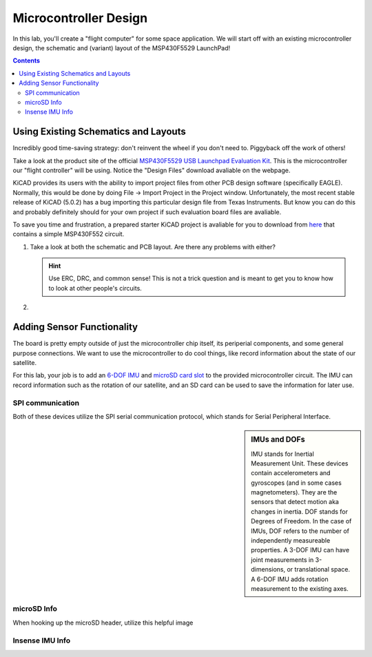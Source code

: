 ======================
Microcontroller Design
======================

In this lab, you'll create a "flight computer" for some space application. We will start off with an existing microcontroller design, the schematic and (variant) layout of the MSP430F5529 LaunchPad! 

.. contents::

Using Existing Schematics and Layouts
=====================================
Incredibly good time-saving strategy: don't reinvent the wheel if you don't need to. Piggyback off the work of others!

Take a look at the product site of the official `MSP430F5529 USB Launchpad Evaluation Kit <http://www.ti.com/tool/msp-exp430f5529lp>`_. This is the microcontroller our "flight controller" will be using. Notice the "Design Files" download avaliable on the webpage. 

KiCAD provides its users with the ability to import project files from other PCB design software (specifically EAGLE). Normally, this would be done by doing File -> Import Project in the Project window. Unfortunately, the most recent stable release of KiCAD (5.0.2) has a bug importing this particular design file from Texas Instruments. But know you can do this and probably definitely should for your own project if such evaluation board files are avaliable.

To save you time and frustration, a prepared starter KiCAD project is avaliable for you to download from `here <https://www.google.com>`_ that contains a simple MSP430F552 circuit. 

#. Take a look at both the schematic and PCB layout. Are there any problems with either? 

   .. hint::

      Use ERC, DRC, and common sense! This is not a trick question and is meant to get you to know how to look at other people's circuits. 

#. 

Adding Sensor Functionality
===========================
The board is pretty empty outside of just the microcontroller chip itself, its periperial components, and some general purpose connections. We want to use the microcontroller to do cool things, like record information about the state of our satellite. 

For this lab, your job is to add an `6-DOF IMU <https://www.invensense.com/products/motion-tracking/6-axis/icm-20689>`_ and `microSD card slot <https://www.molex.com/molex/products/datasheet.jsp?part=active/1051620001_MEMORY_CARD_SOCKET.xml&channel=Products&Lang=en-US>`_ to the provided microcontroller circuit. The IMU can record information such as the rotation of our satellite, and an SD card can be used to save the information for later use. 

SPI communication
-----------------
Both of these devices utilize the SPI serial communication protocol, which stands for Serial Peripheral Interface. 

.. sidebar:: IMUs and DOFs

    IMU stands for Inertial Measurement Unit. These devices contain accelerometers and gyroscopes (and in some cases magnetometers). They are the sensors that detect motion aka changes in inertia. DOF stands for Degrees of Freedom. In the case of IMUs, DOF refers to the number of independently measureable properties. A 3-DOF IMU can have joint measurements in 3-dimensions, or translational space. A 6-DOF IMU adds rotation measurement to the existing axes. 

microSD Info
------------

When hooking up the microSD header, utilize this helpful image

.. image:: SDcard.png



Insense IMU Info
----------------

 
